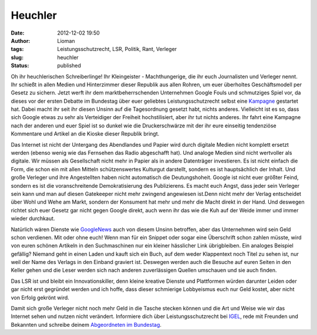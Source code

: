 Heuchler
########
:date: 2012-12-02 19:50
:author: Lioman
:tags: Leistungsschutzrecht, LSR, Politik, Rant, Verleger
:slug: heuchler
:status: published

Oh ihr heuchlerischen Schreiberlinge! Ihr Kleingeister - Machthungerige,
die ihr euch Journalisten und Verleger nennt. Ihr schießt in allen
Medien und Hinterzimmer dieser Republik aus allen Rohren, um euer
überholtes Geschäftsmodell per Gesetz zu sichern. Jetzt werft ihr dem
marktbeherrschenden Unternehmen Google Fouls und schmutziges Spiel vor,
da dieses vor der ersten Debatte im Bundestag über euer geliebtes
Leistungsschutzrecht selbst eine
`Kampagne <http://www.lioman.de/2012/11/verteidige-dein-netz-google-kampagne-gegen-das-leistungsschutzrecht/>`__
gestartet hat. Dabei macht ihr seit ihr diesen Unsinn auf die
Tagesordnung gesetzt habt, nichts anderes. Vielleicht ist es so, dass
sich Google etwas zu sehr als Verteidiger der Freiheit hochstilisiert,
aber ihr tut nichts anderes. Ihr fahrt eine Kampagne nach der anderen
und euer Spiel ist so dunkel wie die Druckerschwärze mit der ihr eure
einseitig tendenziöse Kommentare und Artikel an die Kioske dieser
Republik bringt.

Das Internet ist nicht der Untergang des Abendlandes und Papier wird
durch digitale Medien nicht komplett ersetzt werden (ebenso wenig wie
das Fernsehen das Radio abgeschafft hat). Und analoge Medien sind nicht
wertvoller als digitale. Wir müssen als Gesellschaft nicht mehr in
Papier als in andere Datenträger investieren. Es ist nicht einfach die
Form, die schon ein mit allen Mitteln schützenswertes Kulturgut
darstellt, sondern es ist hauptsächlich der Inhalt. Und große Verleger
und ihre Angestellten haben nicht automatisch die Deutungshoheit. Google
ist nicht euer größter Feind, sondern es ist die voranschreitende
Demokratisierung des Publizierens. Es macht euch Angst, dass jeder sein
Verleger sein kann und man auf diesen Gatekeeper nicht mehr zwingend
angewiesen ist.Denn nicht mehr der Verlag entscheidet über Wohl und Wehe
am Markt, sondern der Konsument hat mehr und mehr die Macht direkt in
der Hand. Und deswegen richtet sich euer Gesetz gar nicht gegen Google
direkt, auch wenn ihr das wie die Kuh auf der Weide immer und immer
wieder durchkaut.

Natürlich wären Dienste wie `GoogleNews <http://news.google.com>`__ auch
von diesem Unsinn betroffen, aber das Unternehmen wird sein Geld schon
verdienen. Mit oder ohne euch! Wenn man für ein Snippet oder sogar eine
Überschrift schon zahlen müsste, wird von euren schönen Artikeln in den
Suchmaschinen nur ein kleiner hässlicher Link übrigbleiben. Ein analoges
Beispiel gefällig? Niemand geht in einen Laden und kauft sich ein Buch,
auf dem weder Klappentext noch Titel zu sehen ist, nur weil der Name des
Verlags in den Einband graviert ist. Deswegen werden auch die Besuche
auf euren Seiten in den Keller gehen und die Leser werden sich nach
anderen zuverlässigen Quellen umschauen und sie auch finden.

Das LSR ist und bleibt ein Innovationskiller, denn kleine kreative
Dienste und Plattformen würden darunter Leiden oder gar nicht erst
gegründet werden und ich hoffe, dass dieser schmierige Lobbyeismus euch
nur Geld kostet, aber nicht von Erfolg gekrönt wird.

Damit sich große Verleger nicht noch mehr Geld in die Tasche stecken
können und die Art und Weise wie wir das Internet sehen und nutzen nicht
verändert. Informiere dich über Leistungsschutzrecht bei
`IGEL <http://leistungsschutzrecht.info/>`__, rede mit Freunden und
Bekannten und schreibe deinem `Abgeordneten im
Bundestag <http://www.abgeordnetenwatch.de/>`__.
